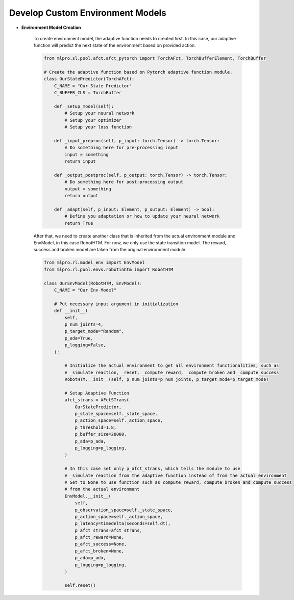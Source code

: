 .. _customEnvModel:
Develop Custom Environment Models
----------------------------------------

.. image:: images/MLPro-RL-Env_class_EnvModel_commented.png

- **Environment Model Creation**

    To create environment model, the adaptive function needs to created first. In this case, our adaptive function will
    predict the next state of the environment based on provided action.


    .. code-block:: python

        from mlpro.sl.pool.afct.afct_pytorch import TorchAFct, TorchBufferElement, TorchBuffer

        # Create the adaptive function based on Pytorch adaptive function module.
        class OurStatePredictor(TorchAFct):
            C_NAME = "Our State Predictor"
            C_BUFFER_CLS = TorchBuffer

            def _setup_model(self):
                # Setup your neural network
                # Setup your optimizer
                # Setup your loss function

            def _input_preproc(self, p_input: torch.Tensor) -> torch.Tensor:
                # Do something here for pre-processing input
                input = something
                return input

            def _output_postproc(self, p_output: torch.Tensor) -> torch.Tensor:
                # Do something here for post-processing output
                output = something
                return output

            def _adapt(self, p_input: Element, p_output: Element) -> bool:
                # Define you adaptation or how to update your neural network
                return True

    After that, we need to create another class that is inherited from the actual environment module and EnvModel, in this case
    RobotHTM. For now, we only use the state transition model. The reward, success and broken model are taken from
    the original environment module.  


    .. code-block:: python

        from mlpro.rl.model_env import EnvModel
        from mlpro.rl.pool.envs.robotinhtm import RobotHTM

        class OurEnvModel(RobotHTM, EnvModel):
            C_NAME = "Our Env Model"

            # Put necessary input argument in initialization
            def __init__(
                self,
                p_num_joints=4,
                p_target_mode="Random",
                p_ada=True,
                p_logging=False,
            ):

                # Initialize the actual environment to get all environment functionalities, such as
                # _simulate_reaction, _reset, _compute_reward, _compute_broken and _compute_success
                RobotHTM.__init__(self, p_num_joints=p_num_joints, p_target_mode=p_target_mode)
                
                # Setup Adaptive Function
                afct_strans = AFctSTrans(
                    OurStatePredictor,
                    p_state_space=self._state_space,
                    p_action_space=self._action_space,
                    p_threshold=1.8,
                    p_buffer_size=20000,
                    p_ada=p_ada,
                    p_logging=p_logging,
                )

                # In this case set only p_afct_strans, which tells the module to use
                # _simulate_reaction from the adaptive function instead of from the actual environment
                # Set to None to use function such as compute_reward, compute_broken and compute_success
                # from the actual environment
                EnvModel.__init__(
                    self,
                    p_observation_space=self._state_space,
                    p_action_space=self._action_space,
                    p_latency=timedelta(seconds=self.dt),
                    p_afct_strans=afct_strans,
                    p_afct_reward=None,
                    p_afct_success=None,
                    p_afct_broken=None,
                    p_ada=p_ada,
                    p_logging=p_logging,
                )

                self.reset()